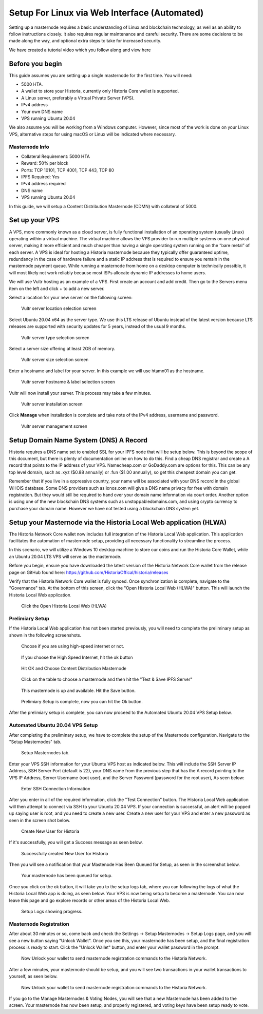 .. meta::
   :description: This guide describes how to set up a Historia masternode. It also describes various options for hosting and different wallets
   :keywords: historia, guide, masternodes, setup,

.. _masternode-setup:

===================================================================
Setup For Linux via Web Interface (Automated)
===================================================================

Setting up a masternode requires a basic understanding of Linux and blockchain technology, as well as an ability to follow instructions closely. It also requires regular maintenance and careful security. There are some decisions to be made along the way, and optional extra steps to take for increased security.

We have created a tutorial video which you follow along and view here

.. raw:: html

   <div style="position: relative; padding-bottom: 56.25%; height: 0; margin-bottom: 2em; overflow: hidden; max-width: 100%; height: auto;">
      <iframe src="https://www.youtube.com/embed/uTIx0Y_moaQ" frameborder="0" allowfullscreen style="position: absolute; top: 0; left: 0; width: 100%; height: 100%;"></iframe>
    </div>


Before you begin
================

This guide assumes you are setting up a single masternode for the first
time. You will need:

- 5000 HTA.
- A wallet to store your Historia, currently only Historia Core wallet is supported.
- A Linux server, preferably a Virtual Private Server (VPS).
- IPv4 address
- Your own DNS name
- VPS running Ubuntu 20.04


We also assume you will be working from a Windows computer. However, since most of the work is done on your Linux VPS, alternative steps for using macOS or Linux will be indicated where necessary.

Masternode Info
---------------

- Collateral Requirement: 5000 HTA
- Reward: 50% per block 
- Ports: TCP 10101, TCP 4001, TCP 443, TCP 80
- IPFS Required: Yes
- IPv4 address required
- DNS name
- VPS running Ubuntu 20.04

In this guide, we will setup a Content Distribution Masternode (CDMN) with collateral of 5000. 

.. _vps-setup:

Set up your VPS
===============

A VPS, more commonly known as a cloud server, is fully functional installation of an operating system (usually Linux) operating within a virtual machine. The virtual machine allows the VPS provider to run multiple systems on one physical server, making it more efficient and much cheaper than having a single operating system running on the “bare metal” of each server. A VPS is ideal for hosting a Historia masternode because they typically offer guaranteed uptime, redundancy in the case of hardware failure and a static IP address that is required to ensure you remain in the masternode payment queue. While running a masternode from home on a desktop computer is technically possible, it will most likely not work reliably because most ISPs allocate dynamic IP addresses to home users.

We will use Vultr hosting as an example of a VPS. First create an account and add credit. Then go to the Servers menu item on the left and click + to add a new server. 

Select a location for your new server on the following screen:


.. figure:: ../img/Picture1.png
   :width: 400px

   Vultr server location selection screen

Select Ubuntu 20.04 x64 as the server type. We use this LTS release of
Ubuntu instead of the latest version because LTS releases are supported
with security updates for 5 years, instead of the usual 9 months.

.. figure:: ../img/Picture2.png
   :width: 400px

   Vultr server type selection screen

Select a server size offering at least 2GB of memory.

.. figure:: ../img/Picture3.png
   :width: 400px

   Vultr server size selection screen

Enter a hostname and label for your server. In this example we will use htamn01 as the hostname.


.. figure:: ../img/Picture4.png
   :width: 400px

   Vultr server hostname & label selection screen

Vultr will now install your server. This process may take a few minutes.

.. figure:: ../img/Picture5.png
   :width: 400px

   Vultr server installation screen

Click **Manage** when installation is complete and take note of the IPv4
address, username and password.

.. figure:: ../img/Picture6.png
   :width: 276px

   Vultr server management screen

Setup Domain Name System (DNS) A Record
=======================================

Historia requires a DNS name set to enabled SSL for your IPFS node that will be setup below. This is beyond the scope of this document, but there is plenty of documentation online on how to do this. Find a cheap DNS registrar and create a A record that points to the IP address of your VPS. Namecheap.com or GoDaddy.com are options for this. This can be any top level domain, such as .xyz ($0.88 annually) or .fun ($1.00 annually), so get this cheapest domain you can get. 

Remember that if you live in a oppressive country, your name will be associated with your DNS record in the global WHOIS database. Some DNS providers such as ionos.com will give a DNS name privacy for free with domain registration. But they would still be required to hand over your domain name information via court order. Another option is using one of the new blockchain DNS systems such as unstoppabledomains.com, and using crypto currency to purchase your domain name. However we have not tested using a blockchain DNS system yet.

Setup your Masternode via the Historia Local Web application (HLWA)
===================================================================
The Historia Network Core wallet now includes full integration of the Historia Local Web application. This application facilitates the automation of masternode setup, providing all necessary functionality to streamline the process.

In this scenario, we will utilize a Windows 10 desktop machine to store our coins and run the Historia Core Wallet, while an Ubuntu 20.04 LTS VPS will serve as the masternode.

Before you begin, ensure you have downloaded the latest version of the Historia Network Core wallet from the release page on GitHub found here: https://github.com/HistoriaOffical/historia/releases

Verify that the Historia Network Core wallet is fully synced. Once synchronization is complete, navigate to the "Governance" tab. At the bottom of this screen, click the "Open Historia Local Web (HLWA)" button. This will launch the Historia Local Web application. 

.. figure:: ../img/amn1.png
   :width: 600px

   Click the Open Historia Local Web (HLWA)


Prelimiary Setup
----------------
If the Historia Local Web application has not been started previously, you will need to complete the preliminary setup as shown in the following screenshots.

.. figure:: ../img/amn2.png
   :width: 600px

   Choose if you are using high-speed internet or not.

.. figure:: ../img/amn3.png
   :width: 600px

   If you choose the High Speed Internet, hit the ok button

.. figure:: ../img/amn4.png
   :width: 600px

   Hit OK and Choose Content Distribution Masternode

.. figure:: ../img/amn5.png
   :width: 600px

   Click on the table to choose a masternode and then hit the "Test & Save IPFS Server"

.. figure:: ../img/amn6.png
   :width: 600px

   This masternode is up and available. Hit the Save button.

.. figure:: ../img/amn7.png
   :width: 600px

   Prelimiary Setup is complete, now you can hit the Ok button.

After the prelimiary setup is complete, you can now proceed to the Automated Ubuntu 20.04 VPS Setup below.

Automated Ubuntu 20.04 VPS Setup
---------------------------------
After completing the preliminary setup, we have to complete the setup of the Masternode configuration. Navigate to the "Setup Masternodes" tab.

.. figure:: ../img/amn8.png
   :width: 600px

   Setup Masternodes tab. 

Enter your VPS SSH information for your Ubuntu VPS host as indicated below. This will include the SSH Server IP Address, SSH Server Port (default is 22), your DNS name from the previous step that has the A record pointing to the VPS IP Address, Server Username (root user), and the Server Password (password for the root user), As seen below:

.. figure:: ../img/amn9.png
   :width: 600px

   Enter SSH Connection Information 

After you enter in all of the required information, click the "Test Connection" button. The Historia Local Web application will then attempt to connect via SSH to your Ubuntu 20.04 VPS. If your connection is successful, an alert will be popped up saying user is root, and you need to create a new user. Create a new user for your VPS and enter a new password as seen in the screen shot below.

.. figure:: ../img/amn10.png
   :width: 600px

   Create New User for Historia

If it's successfully, you will get a Success message as seen below.

.. figure:: ../img/amn11.png
   :width: 600px

   Successfully created New User for Historia

Then you will see a notification that your Mastenode Has Been Queued for Setup, as seen in the screenshot below.

.. figure:: ../img/amn12.png
   :width: 600px

   Your masternode has been queued for setup.

Once you click on the ok button, it will take you to the setup logs tab, where you can following the logs of what the Historia Local Web app is doing, as seen below. Your VPS is now being setup to become a masternode. You can now leave this page and go explore records or other areas of the Historia Local Web.

.. figure:: ../img/amn13.png
   :width: 600px

   Setup Logs showing progress.


Masternode Registration
-----------------------
After about 30 minutes or so, come back and check the Settings -> Setup Masternodes -> Setup Logs page, and you will see a new button saying "Unlock Wallet". Once you see this, your masternode has been setup, and the final registration process is ready to start. Click the "Unlock Wallet" button, and enter your wallet password in the prompt.

.. figure:: ../img/amn14.png
   :width: 600px

   Now Unlock your wallet to send masternode registration commands to the Historia Network.

After a few minutes, your masternode should be setup, and you will see two transactions in your wallet transactions to yourself, as seen below.

.. figure:: ../img/amn14.png
   :width: 600px

   Now Unlock your wallet to send masternode registration commands to the Historia Network.

If you go to the Manage Masternodes & Voting Nodes, you will see that a new Masternode has been added to the screen. Your masternode has now been setup, and properly registered, and voting keys have been setup ready to vote.








